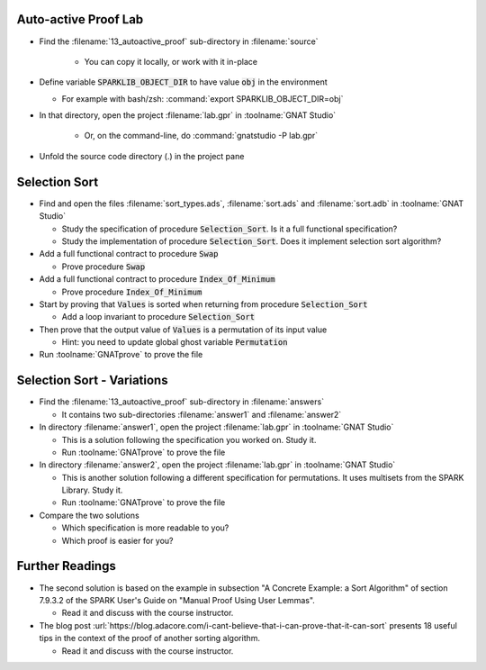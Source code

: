-----------------------
Auto-active Proof Lab
-----------------------

- Find the :filename:`13_autoactive_proof` sub-directory in :filename:`source`

   + You can copy it locally, or work with it in-place

- Define variable :code:`SPARKLIB_OBJECT_DIR` to have value :code:`obj` in the environment

  - For example with bash/zsh: :command:`export SPARKLIB_OBJECT_DIR=obj`

- In that directory, open the project :filename:`lab.gpr` in :toolname:`GNAT Studio`

   + Or, on the command-line, do :command:`gnatstudio -P lab.gpr`

- Unfold the source code directory (.) in the project pane

----------------
Selection Sort
----------------

- Find and open the files :filename:`sort_types.ads`, :filename:`sort.ads` and :filename:`sort.adb` in :toolname:`GNAT Studio`

  + Study the specification of procedure :code:`Selection_Sort`. Is it a full
    functional specification?

  + Study the implementation of procedure :code:`Selection_Sort`. Does it
    implement selection sort algorithm?

- Add a full functional contract to procedure :code:`Swap`

  + Prove procedure :code:`Swap`

- Add a full functional contract to procedure :code:`Index_Of_Minimum`

  + Prove procedure :code:`Index_Of_Minimum`

- Start by proving that :code:`Values` is sorted when returning from procedure
  :code:`Selection_Sort`

  + Add a loop invariant to procedure :code:`Selection_Sort`

- Then prove that the output value of :code:`Values` is a permutation of its input value

  + Hint: you need to update global ghost variable :code:`Permutation`

- Run :toolname:`GNATprove` to prove the file

-----------------------------
Selection Sort - Variations
-----------------------------

- Find the :filename:`13_autoactive_proof` sub-directory in :filename:`answers`

  + It contains two sub-directories :filename:`answer1` and :filename:`answer2`

- In directory :filename:`answer1`, open the project :filename:`lab.gpr` in
  :toolname:`GNAT Studio`

  + This is a solution following the specification you worked on. Study it.
  + Run :toolname:`GNATprove` to prove the file

- In directory :filename:`answer2`, open the project :filename:`lab.gpr` in
  :toolname:`GNAT Studio`

  + This is another solution following a different specification for
    permutations. It uses multisets from the SPARK Library. Study it.
  + Run :toolname:`GNATprove` to prove the file

- Compare the two solutions

  + Which specification is more readable to you?
  + Which proof is easier for you?

------------------
Further Readings
------------------

- The second solution is based on the example in subsection "A Concrete
  Example: a Sort Algorithm" of section 7.9.3.2 of the SPARK User's Guide on
  "Manual Proof Using User Lemmas".

  + Read it and discuss with the course instructor.

- The blog post
  :url:`https://blog.adacore.com/i-cant-believe-that-i-can-prove-that-it-can-sort`
  presents 18 useful tips in the context of the proof of another sorting algorithm.

  + Read it and discuss with the course instructor.
